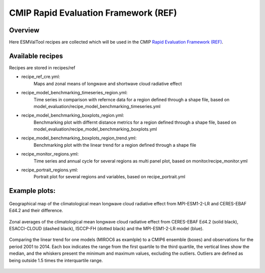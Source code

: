 .. _recipes_REF:

CMIP Rapid Evaluation Framework (REF)
======================================

Overview
--------

Here ESMValTool recipes are collected which will be used in the CMIP 
`Rapid Evaluation Framework (REF) <https://wcrp-cmip.org/cmip7/rapid-evaluation-framework/>`__.


Available recipes 
-----------------

Recipes are stored in recipes/ref

* recipe_ref_cre.yml:
    Maps and zonal means of longwave and shortwave cloud radiative effect

* recipe_model_benchmarking_timeseries_region.yml:
    Time series in comparison with refernce data for a region defined through a shape file, based on model_evaluation/recipe_model_benchmarking_timeseries.yml

* recipe_model_benchmarking_boxplots_region.yml:
    Benchmarking plot with differnt distance metrics for a region defined through a shape file, based on model_evaluation/recipe_model_benchmarking_boxplots.yml

* recipe_model_benchmarking_boxplots_region_trend.yml:
    Benchmarking plot with the linear trend for a region defined through a shape file

* recipe_monitor_regions.yml:
    Time series and annual cycle for several regions as multi panel plot, based on monitor/recipe_monitor.yml

* recipe_portrait_regions.yml:
    Portrait plot for several regions and variables, based on recipe_portrait.yml


Example plots:
-----------------

.. _fig_ref_1:
.. figure::  /recipes/figures/ref/map_lwcre_MPI-ESM1-2-LR_Amon.png
   :align:   center
   
   Geographical map of the climatological mean longwave cloud radiative 
   effect from MPI-ESM1-2-LR and CERES-EBAF Ed4.2 and their difference.

.. _fig_ref_2:
.. figure::  /recipes/figures/ref/variable_vs_lat_lwcre_ambiguous_dataset_Amon.png
   :align:   center

   Zonal averages of the climatological mean longwave cloud radiative
   effect from CERES-EBAF Ed4.2 (solid black), ESACCI-CLOUD (dashed black), 
   ISCCP-FH (dotted black) and the MPI-ESM1-2-LR model (blue).


.. _fig_ref_3:
.. figure::  /recipes/figures/ref/benchmarking_boxplot_tas_MIROC6_Amon_historical_r1i1p1f1.png
   :align:   center

   Comparing the linear trend for one models (MIROC6 as examlple) to a CMIP6 ensemble (boxes) and observations for the period 2001 to 2014.
   Each box indicates the range from the first quartile to the third quartile, the vertical lines show the median, 
   and the whiskers present the minimum and maximum values, excluding the outliers. Outliers are defined as being 
   outside 1.5 times the interquartile range.



